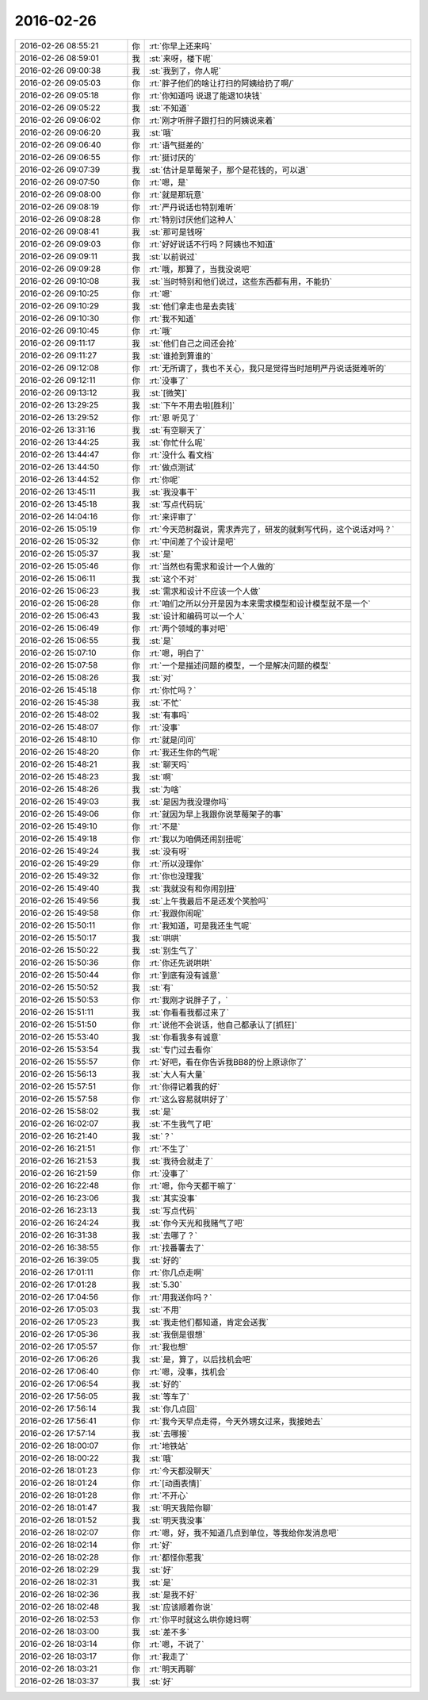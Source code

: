 2016-02-26
-------------

.. list-table::
   :widths: 25, 1, 60

   * - 2016-02-26 08:55:21
     - 你
     - :rt:`你早上还来吗`
   * - 2016-02-26 08:59:01
     - 我
     - :st:`来呀，楼下呢`
   * - 2016-02-26 09:00:38
     - 我
     - :st:`我到了，你人呢`
   * - 2016-02-26 09:05:03
     - 你
     - :rt:`胖子他们的啥让打扫的阿姨给扔了啊/`
   * - 2016-02-26 09:05:18
     - 你
     - :rt:`你知道吗 说退了能退10块钱`
   * - 2016-02-26 09:05:22
     - 我
     - :st:`不知道`
   * - 2016-02-26 09:06:02
     - 你
     - :rt:`刚才听胖子跟打扫的阿姨说来着`
   * - 2016-02-26 09:06:20
     - 我
     - :st:`哦`
   * - 2016-02-26 09:06:40
     - 你
     - :rt:`语气挺差的`
   * - 2016-02-26 09:06:55
     - 你
     - :rt:`挺讨厌的`
   * - 2016-02-26 09:07:39
     - 我
     - :st:`估计是草莓架子，那个是花钱的，可以退`
   * - 2016-02-26 09:07:50
     - 你
     - :rt:`嗯，是`
   * - 2016-02-26 09:08:00
     - 你
     - :rt:`就是那玩意`
   * - 2016-02-26 09:08:19
     - 你
     - :rt:`严丹说话也特别难听`
   * - 2016-02-26 09:08:28
     - 你
     - :rt:`特别讨厌他们这种人`
   * - 2016-02-26 09:08:41
     - 我
     - :st:`那可是钱呀`
   * - 2016-02-26 09:09:03
     - 你
     - :rt:`好好说话不行吗？阿姨也不知道`
   * - 2016-02-26 09:09:11
     - 我
     - :st:`以前说过`
   * - 2016-02-26 09:09:28
     - 你
     - :rt:`哦，那算了，当我没说吧`
   * - 2016-02-26 09:10:08
     - 我
     - :st:`当时特别和他们说过，这些东西都有用，不能扔`
   * - 2016-02-26 09:10:25
     - 你
     - :rt:`嗯`
   * - 2016-02-26 09:10:29
     - 我
     - :st:`他们拿走也是去卖钱`
   * - 2016-02-26 09:10:30
     - 你
     - :rt:`我不知道`
   * - 2016-02-26 09:10:45
     - 你
     - :rt:`哦`
   * - 2016-02-26 09:11:17
     - 我
     - :st:`他们自己之间还会抢`
   * - 2016-02-26 09:11:27
     - 我
     - :st:`谁抢到算谁的`
   * - 2016-02-26 09:12:08
     - 你
     - :rt:`无所谓了，我也不关心，我只是觉得当时旭明严丹说话挺难听的`
   * - 2016-02-26 09:12:11
     - 你
     - :rt:`没事了`
   * - 2016-02-26 09:13:12
     - 我
     - :st:`[微笑]`
   * - 2016-02-26 13:29:25
     - 我
     - :st:`下午不用去啦[胜利]`
   * - 2016-02-26 13:29:52
     - 你
     - :rt:`恩 听见了`
   * - 2016-02-26 13:31:16
     - 我
     - :st:`有空聊天了`
   * - 2016-02-26 13:44:25
     - 我
     - :st:`你忙什么呢`
   * - 2016-02-26 13:44:47
     - 你
     - :rt:`没什么 看文档`
   * - 2016-02-26 13:44:50
     - 你
     - :rt:`做点测试`
   * - 2016-02-26 13:44:52
     - 你
     - :rt:`你呢`
   * - 2016-02-26 13:45:11
     - 我
     - :st:`我没事干`
   * - 2016-02-26 13:45:18
     - 我
     - :st:`写点代码玩`
   * - 2016-02-26 14:04:16
     - 你
     - :rt:`来评审了`
   * - 2016-02-26 15:05:19
     - 你
     - :rt:`今天范树磊说，需求弄完了，研发的就剩写代码，这个说话对吗？`
   * - 2016-02-26 15:05:32
     - 你
     - :rt:`中间差了个设计是吧`
   * - 2016-02-26 15:05:37
     - 我
     - :st:`是`
   * - 2016-02-26 15:05:46
     - 你
     - :rt:`当然也有需求和设计一个人做的`
   * - 2016-02-26 15:06:11
     - 我
     - :st:`这个不对`
   * - 2016-02-26 15:06:23
     - 我
     - :st:`需求和设计不应该一个人做`
   * - 2016-02-26 15:06:28
     - 你
     - :rt:`咱们之所以分开是因为本来需求模型和设计模型就不是一个`
   * - 2016-02-26 15:06:43
     - 我
     - :st:`设计和编码可以一个人`
   * - 2016-02-26 15:06:49
     - 你
     - :rt:`两个领域的事对吧`
   * - 2016-02-26 15:06:55
     - 我
     - :st:`是`
   * - 2016-02-26 15:07:10
     - 你
     - :rt:`嗯，明白了`
   * - 2016-02-26 15:07:58
     - 你
     - :rt:`一个是描述问题的模型，一个是解决问题的模型`
   * - 2016-02-26 15:08:26
     - 我
     - :st:`对`
   * - 2016-02-26 15:45:18
     - 你
     - :rt:`你忙吗？`
   * - 2016-02-26 15:45:38
     - 我
     - :st:`不忙`
   * - 2016-02-26 15:48:02
     - 我
     - :st:`有事吗`
   * - 2016-02-26 15:48:07
     - 你
     - :rt:`没事`
   * - 2016-02-26 15:48:10
     - 你
     - :rt:`就是问问`
   * - 2016-02-26 15:48:20
     - 你
     - :rt:`我还生你的气呢`
   * - 2016-02-26 15:48:21
     - 我
     - :st:`聊天吗`
   * - 2016-02-26 15:48:23
     - 我
     - :st:`啊`
   * - 2016-02-26 15:48:26
     - 我
     - :st:`为啥`
   * - 2016-02-26 15:49:03
     - 我
     - :st:`是因为我没理你吗`
   * - 2016-02-26 15:49:06
     - 你
     - :rt:`就因为早上我跟你说草莓架子的事`
   * - 2016-02-26 15:49:10
     - 你
     - :rt:`不是`
   * - 2016-02-26 15:49:18
     - 你
     - :rt:`我以为咱俩还闹别扭呢`
   * - 2016-02-26 15:49:24
     - 我
     - :st:`没有呀`
   * - 2016-02-26 15:49:29
     - 你
     - :rt:`所以没理你`
   * - 2016-02-26 15:49:32
     - 你
     - :rt:`你也没理我`
   * - 2016-02-26 15:49:40
     - 我
     - :st:`我就没有和你闹别扭`
   * - 2016-02-26 15:49:56
     - 我
     - :st:`上午我最后不是还发个笑脸吗`
   * - 2016-02-26 15:49:58
     - 你
     - :rt:`我跟你闹呢`
   * - 2016-02-26 15:50:11
     - 你
     - :rt:`我知道，可是我还生气呢`
   * - 2016-02-26 15:50:17
     - 我
     - :st:`哄哄`
   * - 2016-02-26 15:50:22
     - 我
     - :st:`别生气了`
   * - 2016-02-26 15:50:36
     - 你
     - :rt:`你还先说哄哄`
   * - 2016-02-26 15:50:44
     - 你
     - :rt:`到底有没有诚意`
   * - 2016-02-26 15:50:52
     - 我
     - :st:`有`
   * - 2016-02-26 15:50:53
     - 你
     - :rt:`我刚才说胖子了，`
   * - 2016-02-26 15:51:11
     - 我
     - :st:`你看看我都过来了`
   * - 2016-02-26 15:51:50
     - 你
     - :rt:`说他不会说话，他自己都承认了[抓狂]`
   * - 2016-02-26 15:53:40
     - 我
     - :st:`你看我多有诚意`
   * - 2016-02-26 15:53:54
     - 我
     - :st:`专门过去看你`
   * - 2016-02-26 15:55:57
     - 你
     - :rt:`好吧，看在你告诉我BB8的份上原谅你了`
   * - 2016-02-26 15:56:13
     - 我
     - :st:`大人有大量`
   * - 2016-02-26 15:57:51
     - 你
     - :rt:`你得记着我的好`
   * - 2016-02-26 15:57:58
     - 你
     - :rt:`这么容易就哄好了`
   * - 2016-02-26 15:58:02
     - 我
     - :st:`是`
   * - 2016-02-26 16:02:07
     - 我
     - :st:`不生我气了吧`
   * - 2016-02-26 16:21:40
     - 我
     - :st:`？`
   * - 2016-02-26 16:21:51
     - 你
     - :rt:`不生了`
   * - 2016-02-26 16:21:53
     - 我
     - :st:`我待会就走了`
   * - 2016-02-26 16:21:59
     - 你
     - :rt:`没事了`
   * - 2016-02-26 16:22:48
     - 你
     - :rt:`嗯，你今天都干嘛了`
   * - 2016-02-26 16:23:06
     - 我
     - :st:`其实没事`
   * - 2016-02-26 16:23:13
     - 我
     - :st:`写点代码`
   * - 2016-02-26 16:24:24
     - 我
     - :st:`你今天光和我赌气了吧`
   * - 2016-02-26 16:31:38
     - 我
     - :st:`去哪了？`
   * - 2016-02-26 16:38:55
     - 你
     - :rt:`找番薯去了`
   * - 2016-02-26 16:39:05
     - 我
     - :st:`好的`
   * - 2016-02-26 17:01:11
     - 你
     - :rt:`你几点走啊`
   * - 2016-02-26 17:01:28
     - 我
     - :st:`5.30`
   * - 2016-02-26 17:04:56
     - 你
     - :rt:`用我送你吗？`
   * - 2016-02-26 17:05:03
     - 我
     - :st:`不用`
   * - 2016-02-26 17:05:23
     - 我
     - :st:`我走他们都知道，肯定会送我`
   * - 2016-02-26 17:05:36
     - 我
     - :st:`我倒是很想`
   * - 2016-02-26 17:05:57
     - 你
     - :rt:`我也想`
   * - 2016-02-26 17:06:26
     - 我
     - :st:`是，算了，以后找机会吧`
   * - 2016-02-26 17:06:40
     - 你
     - :rt:`嗯，没事，找机会`
   * - 2016-02-26 17:06:54
     - 我
     - :st:`好的`
   * - 2016-02-26 17:56:05
     - 我
     - :st:`等车了`
   * - 2016-02-26 17:56:14
     - 我
     - :st:`你几点回`
   * - 2016-02-26 17:56:41
     - 你
     - :rt:`我今天早点走得，今天外甥女过来，我接她去`
   * - 2016-02-26 17:57:14
     - 我
     - :st:`去哪接`
   * - 2016-02-26 18:00:07
     - 你
     - :rt:`地铁站`
   * - 2016-02-26 18:00:22
     - 我
     - :st:`哦`
   * - 2016-02-26 18:01:23
     - 你
     - :rt:`今天都没聊天`
   * - 2016-02-26 18:01:24
     - 你
     - :rt:`[动画表情]`
   * - 2016-02-26 18:01:28
     - 你
     - :rt:`不开心`
   * - 2016-02-26 18:01:47
     - 我
     - :st:`明天我陪你聊`
   * - 2016-02-26 18:01:52
     - 我
     - :st:`明天我没事`
   * - 2016-02-26 18:02:07
     - 你
     - :rt:`嗯，好，我不知道几点到单位，等我给你发消息吧`
   * - 2016-02-26 18:02:14
     - 你
     - :rt:`好`
   * - 2016-02-26 18:02:28
     - 你
     - :rt:`都怪你惹我`
   * - 2016-02-26 18:02:29
     - 我
     - :st:`好`
   * - 2016-02-26 18:02:31
     - 我
     - :st:`是`
   * - 2016-02-26 18:02:36
     - 我
     - :st:`是我不好`
   * - 2016-02-26 18:02:48
     - 我
     - :st:`应该顺着你说`
   * - 2016-02-26 18:02:53
     - 你
     - :rt:`你平时就这么哄你媳妇啊`
   * - 2016-02-26 18:03:00
     - 我
     - :st:`差不多`
   * - 2016-02-26 18:03:14
     - 你
     - :rt:`嗯，不说了`
   * - 2016-02-26 18:03:17
     - 你
     - :rt:`我走了`
   * - 2016-02-26 18:03:21
     - 你
     - :rt:`明天再聊`
   * - 2016-02-26 18:03:37
     - 我
     - :st:`好`